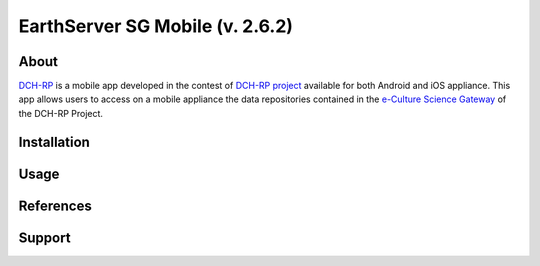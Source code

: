 ********************************
EarthServer SG Mobile (v. 2.6.2) 
********************************

============
About
============

.. image:: images/appicon.png
   :align: left 
   :target: https://github.com/csgf/mi-parallel-portlet
   :alt: EarthServer SG Mobile logo
   :scale: 100%
  
.. _DCH-RP: https://play.google.com/store/apps/details?id=it.infn.ct.dchrpSGmobile
.. _ECSG-DCH-RP: http://ecsg.dch-rp.eu/

DCH-RP_ is a mobile app developed in the contest of `DCH-RP project <http://dch-rp.eu>`_ available for both Android and iOS appliance. This app allows users to access on a mobile appliance the data repositories contained in the `e-Culture Science Gateway <http://ecsg.dch-rp.eu/>`_ of the DCH-RP Project.

============
Installation
============

.. image:: images/google_play_icon.png
   :align: left 
   :target: https://play.google.com/store/apps/details?id=it.infn.ct.earthserverSGmobile
   :alt: EarthServer SG Mobile logo
   :scale: 50%

.. image:: images/app-store-logo.jpg
   :align: left 
   :target: https://itunes.apple.com/us/app/earthserver-sg-mobile/id740603213?ls=1&mt=8
   :alt: EarthServer SG Mobile app store
   :scale: 22%
  
   
============
Usage
============

============
References
============

============
Support
============


